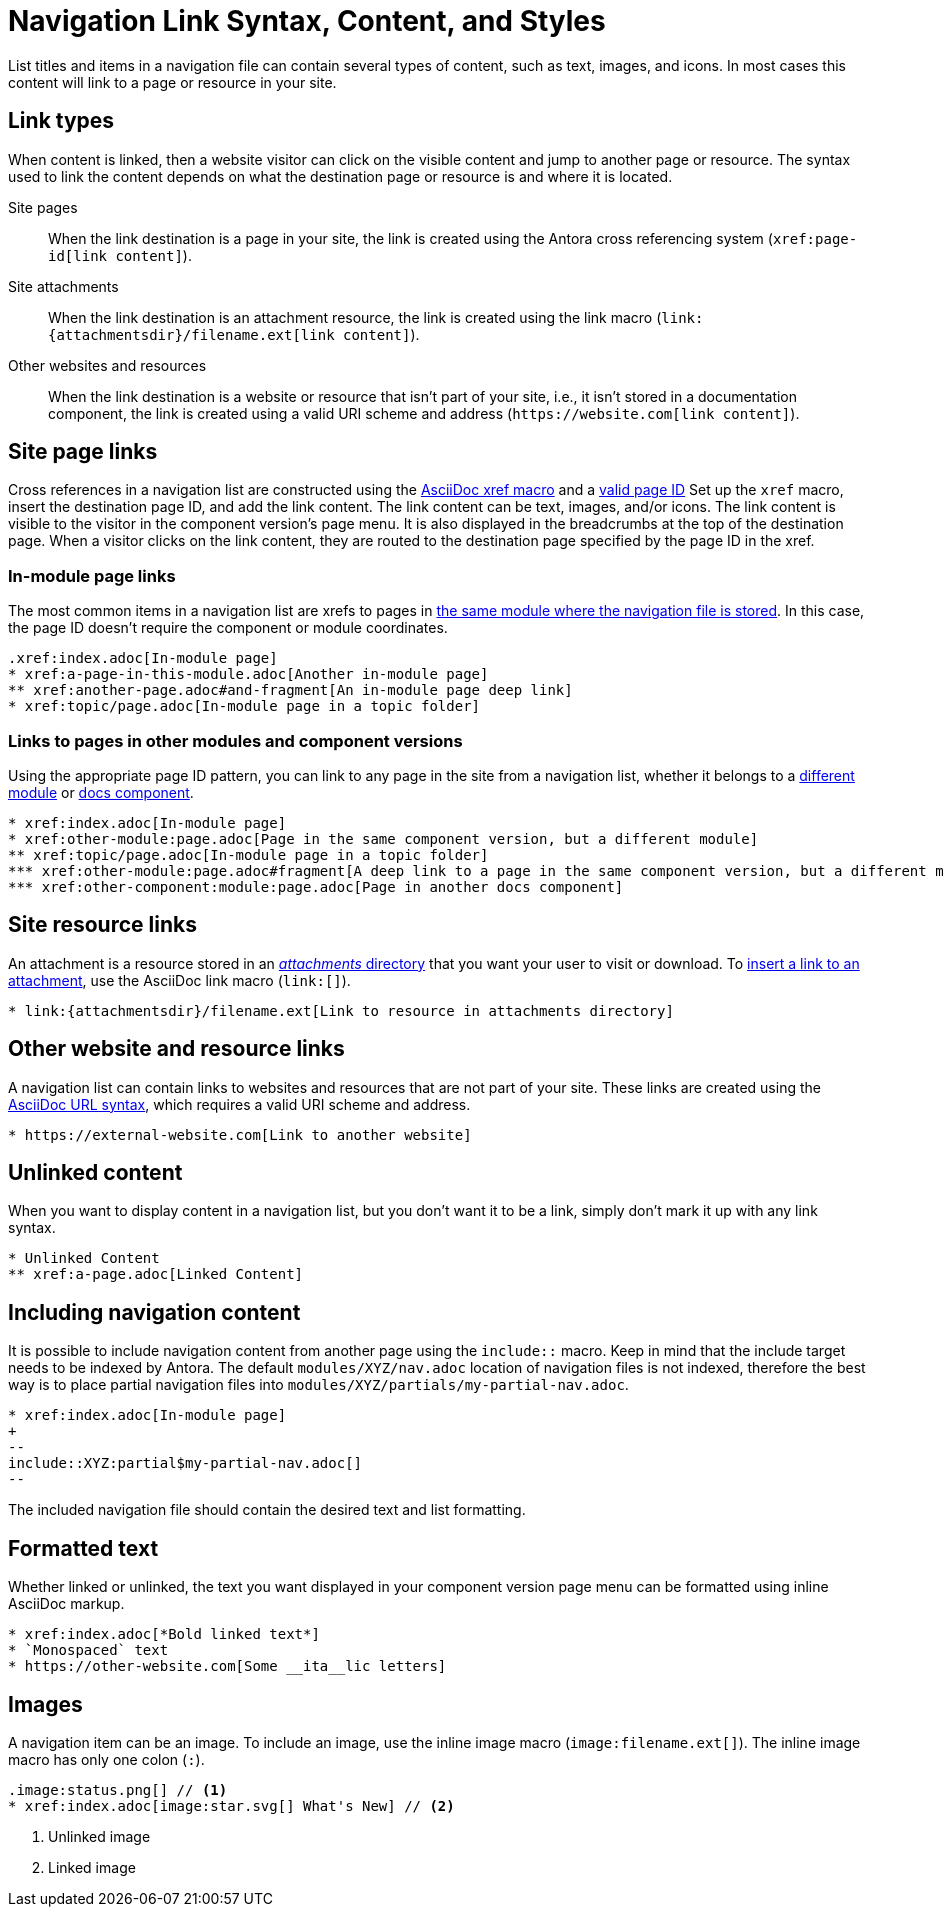 = Navigation Link Syntax, Content, and Styles
:description: All of the types of content you can use in an Antora navigation menu and how to mark them up with valid AsciiDoc.
:keywords: nav.adoc, menu labels, navigation labels, menu entries, UI, theme
// Filters
:page-tags: UI menu

List titles and items in a navigation file can contain several types of content, such as text, images, and icons.
In most cases this content will link to a page or resource in your site.

== Link types

When content is linked, then a website visitor can click on the visible content and jump to another page or resource.
The syntax used to link the content depends on what the destination page or resource is and where it is located.

Site pages::
When the link destination is a page in your site, the link is created using the Antora cross referencing system (`\xref:page-id[link content]`).

Site attachments::
When the link destination is an attachment resource, the link is created using the link macro (`+link:{attachmentsdir}/filename.ext[link content]+`).

Other websites and resources::
When the link destination is a website or resource that isn't part of your site, i.e., it isn't stored in a documentation component, the link is created using a valid URI scheme and address (`+https://website.com[link content]+`).
//or, in a few unique cases, with the link macro.

//Content in an Antora navigation source file becomes a link when it is marked up with a cross reference (`xref`) or a valid URI scheme and address.

[#page]
== Site page links

Cross references in a navigation list are constructed using the xref:page:page-id.adoc#whats-a-cross-reference[AsciiDoc xref macro] and a xref:page:page-id.adoc[valid page ID]
Set up the `xref` macro, insert the destination page ID, and add the link content.
The link content can be text, images, and/or icons.
The link content is visible to the visitor in the component version's page menu.
It is also displayed in the breadcrumbs at the top of the destination page.
When a visitor clicks on the link content, they are routed to the destination page specified by the page ID in the xref.

=== In-module page links

The most common items in a navigation list are xrefs to pages in xref:filenames-and-locations.adoc#storage[the same module where the navigation file is stored].
In this case, the page ID doesn't require the component or module coordinates.

[source]
----
.xref:index.adoc[In-module page]
* xref:a-page-in-this-module.adoc[Another in-module page]
** xref:another-page.adoc#and-fragment[An in-module page deep link]
* xref:topic/page.adoc[In-module page in a topic folder]
----

=== Links to pages in other modules and component versions

Using the appropriate page ID pattern, you can link to any page in the site from a navigation list, whether it belongs to a xref:page:module-and-page-xrefs.adoc#xref-page-across-modules[different module] or xref:page:version-and-component-xrefs.adoc[docs component].

[source]
----
* xref:index.adoc[In-module page]
* xref:other-module:page.adoc[Page in the same component version, but a different module]
** xref:topic/page.adoc[In-module page in a topic folder]
*** xref:other-module:page.adoc#fragment[A deep link to a page in the same component version, but a different module]
*** xref:other-component:module:page.adoc[Page in another docs component]
----

[#resource]
== Site resource links

An attachment is a resource stored in an xref:ROOT:attachments-directory.adoc[_attachments_ directory] that you want your user to visit or download.
To xref:asciidoc:link-attachment.adoc[insert a link to an attachment], use the AsciiDoc link macro (`+link:[]+`).

[source]
----
* link:{attachmentsdir}/filename.ext[Link to resource in attachments directory]
----

[#urls]
== Other website and resource links

A navigation list can contain links to websites and resources that are not part of your site.
These links are created using the xref:asciidoc:external-urls.adoc#url-syntax[AsciiDoc URL syntax], which requires a valid URI scheme and address.
//In a few unique cases, the link is created with a link macro.

[source]
----
* https://external-website.com[Link to another website]
----

[#content]
== Unlinked content

When you want to display content in a navigation list, but you don't want it to be a link, simply don't mark it up with any link syntax.

[source]
----
* Unlinked Content
** xref:a-page.adoc[Linked Content]
----

== Including navigation content

It is possible to include navigation content from another page using the `include::` macro.
Keep in mind that the include target needs to be indexed by Antora.
The default `modules/XYZ/nav.adoc` location of navigation files is not indexed, therefore the best way is to place partial navigation files into `modules/XYZ/partials/my-partial-nav.adoc`.

[source,asciidoc]
----
* xref:index.adoc[In-module page]
+
--
\include::XYZ:partial$my-partial-nav.adoc[]
--
----

The included navigation file should contain the desired text and list formatting.

== Formatted text

Whether linked or unlinked, the text you want displayed in your component version page menu can be formatted using inline AsciiDoc markup.

[source]
----
* xref:index.adoc[*Bold linked text*]
* `Monospaced` text
* https://other-website.com[Some __ita__lic letters]
----

== Images

A navigation item can be an image.
To include an image, use the inline image macro (`+image:filename.ext[]+`).
The inline image macro has only one colon (`:`).

[source]
----
.image:status.png[] // <1>
* xref:index.adoc[image:star.svg[] What's New] // <2>
----
<1> Unlinked image
<2> Linked image

////
== What's next?

Learn how to register navigation files so they get included in a component version page menu:

* xref:register-navigation-files.adoc[Register navigation files with _antora.yml_ for display in a component version page menu]

Learn all about structuring navigation lists:

* xref:list-structures.adoc[Navigation lists: list title and item hierarchy, single list file, multi-list file]


.List title and item content
[source,asciidoc]
----
.xref:overview.adoc[The Special Project] // <1>
* xref:install.adoc[Install the App] // <2>
* More Resources // <3>
** https://special-project.com/support[Get Help] // <4>
----
<1> Xref list title
<2> Xref list item
<3> Normal text list item
<4> URL list item


Xrefs::
A cross reference (xref) to a page in your documentation site.
An xref always contains a page ID; the unique identifier assign to each documentation page.
The xref usually also contains link content, such as text or an icon, that, when clicked on in the component navigation menu, takes the visitor to the webpage that corresponds with the page ID.
Cross references that don't include link content are called bare.
////
